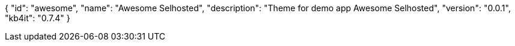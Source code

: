 {
    "id": "awesome",
    "name": "Awesome Selhosted",
    "description": "Theme for demo app Awesome Selhosted",
    "version": "0.0.1",
    "kb4it": "0.7.4"
}
